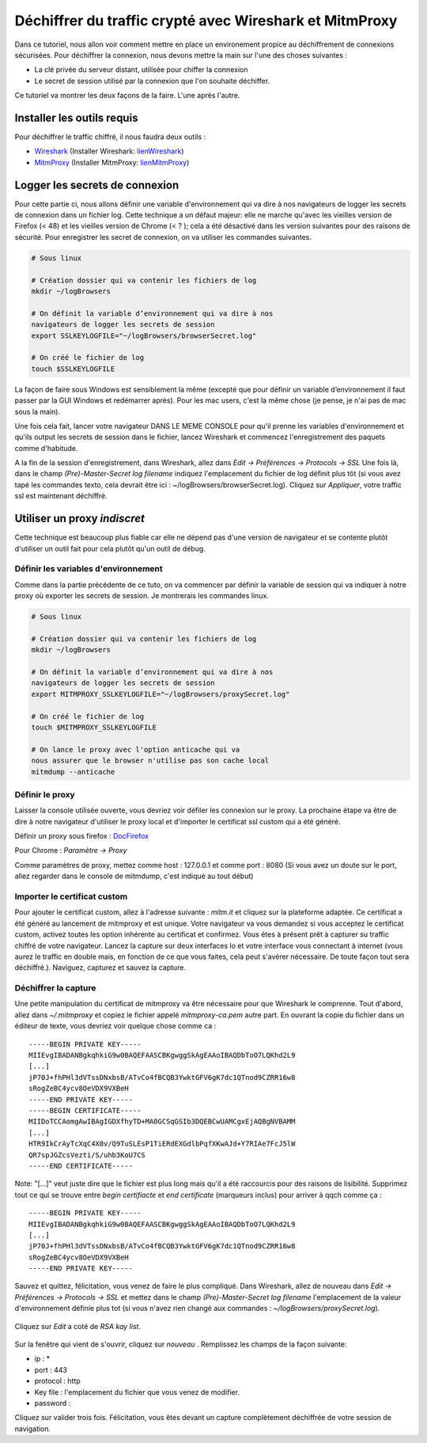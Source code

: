 ########################################################
Déchiffrer du traffic crypté avec Wireshark et MitmProxy
########################################################

Dans ce tutoriel, nous allon voir comment mettre en place un environement propice au
déchiffrement de connexions sécurisées. Pour déchiffrer la connexion, nous devons
mettre la main sur l'une des choses suivantes :

- La clé privée du serveur distant, utilisée pour chiffer la connexion
- Le secret de session utilisé par la connexion que l'on souhaite déchiffer.

Ce tutoriel va montrer les deux façons de la faire. L'une après l'autre.

---------------------------
Installer les outils requis
---------------------------

Pour déchiffrer le traffic chiffré, il nous faudra deux outils :

.. _Wireshark: https://www.wireshark.org/
.. _MitmProxy: https://mitmproxy.org/
.. _lienWireshark : https://www.wireshark.org/#download
.. _lienMitmProxy : http://docs.mitmproxy.org/en/stable/install.html

- Wireshark_ (Installer Wireshark: lienWireshark_)
- MitmProxy_ (Installer MitmProxy: lienMitmProxy_)

-------------------------------
Logger les secrets de connexion
-------------------------------

Pour cette partie ci, nous allons définir une variable d'environnement qui va dire à nos navigateurs de logger les secrets de
connexion dans un fichier log. Cette technique a un défaut majeur: elle ne marche qu'avec les vieilles version de Firefox (< 48) 
et les vieilles version de Chrome (< ? ); cela a été désactivé dans les version suivantes pour des raisons de sécurité.  
Pour enregistrer les secret de connexion, on va utiliser les commandes suivantes.

.. code-block:: bash

    # Sous linux

    # Création dossier qui va contenir les fichiers de log
    mkdir ~/logBrowsers

    # On définit la variable d’environnement qui va dire à nos 
    navigateurs de logger les secrets de session
    export SSLKEYLOGFILE="~/logBrowsers/browserSecret.log"

    # On créé le fichier de log
    touch $SSLKEYLOGFILE

La façon de faire sous Windows est sensiblement la même (excepté que pour définir un variable d’environnement il faut passer 
par la GUI Windows et redémarrer après). Pour les mac users, c'est la même chose (je pense,  je n'ai pas de mac sous la main).

Une fois cela fait, lancer votre navigateur DANS LE MEME CONSOLE pour qu'il prenne les variables d'environnement et qu'ils output 
les secrets de session dans le fichier, lancez Wireshark et commencez l'enregistrement des paquets comme d'habitude.

A la fin de la session d'enregistrement, dans Wireshark, allez dans *Edit -> Préférences -> Protocols -> SSL* Une fois là, dans 
le champ *(Pre)-Master-Secret log filename* indiquez l'emplacement du fichier de log définit plus tôt (si vous avez tapé les 
commandes texto, cela devrait être ici : ~/logBrowsers/browserSecret.log). Cliquez sur *Appliquer*, votre traffic ssl est maintenant déchiffré.


.. figure:: optn1.png
   :scale: 200%

-----------------------------
Utiliser un proxy *indiscret*
-----------------------------

Cette technique est beaucoup plus fiable car elle ne dépend pas d'une version de navigateur et se contente plutôt d'utiliser un outil fait pour cela plutôt qu'un outil de débug.

Définir les variables d'environnement
-------------------------------------

Comme dans la partie précédente de ce tuto, on va commencer par définir la variable de session qui va indiquer à notre proxy où exporter les secrets de session. Je montrerais les commandes linux.

.. code-block:: bash

    # Sous linux

    # Création dossier qui va contenir les fichiers de log
    mkdir ~/logBrowsers

    # On définit la variable d’environnement qui va dire à nos 
    navigateurs de logger les secrets de session
    export MITMPROXY_SSLKEYLOGFILE="~/logBrowsers/proxySecret.log"

    # On créé le fichier de log
    touch $MITMPROXY_SSLKEYLOGFILE

    # On lance le proxy avec l'option anticache qui va 
    nous assurer que le browser n'utilise pas son cache local
    mitmdump --anticache

Définir le proxy
----------------

Laisser la console utilisée ouverte, vous devriez voir défiler les connexion sur le proxy.
La prochaine étape va être de dire à notre navigateur d'utiliser le proxy local et d'importer le certificat ssl custom qui a été généré.

.. _DocFirefox : https://support.mozilla.org/fr/kb/parametres-avances-firefox#w_paramaetres-de-connexion

Définir un proxy sous firefox : DocFirefox_

Pour Chrome : *Paramètre -> Proxy*

Comme paramètres de proxy, mettez comme host : 127.0.0.1 et comme port : 8080 (Si vous avez un doute sur le port, allez regarder dans le console de mitmdump, c'est indiqué au tout début)

Importer le certificat custom
-----------------------------

Pour ajouter le certificat custom, allez à l'adresse suivante : *mitm.it* et cliquez sur la plateforme adaptée. Ce certificat a été généré au lancement de mitmproxy et est unique. Votre navigateur va vous demandez si vous acceptez le certificat custom, activez toutes les option inhérente au certificat et confirmez. Vous êtes à présent prêt à capturer su traffic chiffré de votre navigateur. Lancez la capture sur deux interfaces lo et votre interface vous connectant à internet (vous aurez le traffic en double mais, en fonction de ce que vous faites, cela peut s'avérer nécessaire. De toute façon tout sera déchiffré.). Naviguez, capturez et sauvez la capture.

Déchiffrer la capture
---------------------
Une petite manipulation du certificat de mitmproxy va être nécessaire pour que Wireshark le comprenne. Tout d'abord, allez dans *~/.mitmproxy* et copiez le fichier appelé *mitmproxy-ca.pem* autre part. En ouvrant la copie du fichier dans un éditeur de texte, vous devriez voir quelque chose comme ca :

::

  -----BEGIN PRIVATE KEY-----
  MIIEvgIBADANBgkqhkiG9w0BAQEFAASCBKgwggSkAgEAAoIBAQDbToO7LQKhd2L9
  [...]
  jP70J+fhPHl3dVTssDNxbsB/ATvCo4fBCQB3YwktGFV6gK7dc1QTnod9CZRR16w8
  sRogZeBC4ycv8OeVDX9VXBeH
  -----END PRIVATE KEY-----
  -----BEGIN CERTIFICATE-----
  MIIDoTCCAomgAwIBAgIGDXfhyTD+MA0GCSqGSIb3DQEBCwUAMCgxEjAQBgNVBAMM
  [...]
  HTR9IkCrAyTcXqC4X0v/Q9TuSLEsP1TiERdEXGdlbPqfXKwAJd+Y7RIAe7FcJ5lW
  QR7spJGZcsVezti/S/uhb3KoU7CS
  -----END CERTIFICATE-----

Note:  "[...]" veut juste dire que le fichier est plus long mais qu'il a été raccourcis pour des raisons de lisibilité. Supprimez tout ce qui se trouve entre *begin certifiacte* et *end certificate* (marqueurs inclus) pour arriver à qqch comme ça :

::

  -----BEGIN PRIVATE KEY-----
  MIIEvgIBADANBgkqhkiG9w0BAQEFAASCBKgwggSkAgEAAoIBAQDbToO7LQKhd2L9
  [...]
  jP70J+fhPHl3dVTssDNxbsB/ATvCo4fBCQB3YwktGFV6gK7dc1QTnod9CZRR16w8
  sRogZeBC4ycv8OeVDX9VXBeH
  -----END PRIVATE KEY-----

Sauvez et quittez, félicitation, vous venez de faire le plus compliqué.
Dans Wireshark, allez de nouveau dans *Edit -> Préférences -> Protocols -> SSL* et mettez dans le champ *(Pre)-Master-Secret log filename* l'emplacement de la valeur d'environnement définie plus tot (si vous n'avez rien  changé aux commandes : *~/logBrowsers/proxySecret.log*).

.. figure:: optn1.png
   :scale: 200%

Cliquez sur *Edit* a coté de *RSA kay list*.

.. figure:: optn2.png
   :scale: 200%

Sur la fenêtre qui vient de s'ouvrir, cliquez sur *nouveau* . Remplissez les champs de la façon suivante:

- ip : *
- port : 443
- protocol : http
- Key file : l'emplacement du fichier que vous venez de modifier.
- password :

Cliquez sur valider trois fois. Félicitation, vous êtes devant un capture complètement déchiffrée de votre session de navigation.
